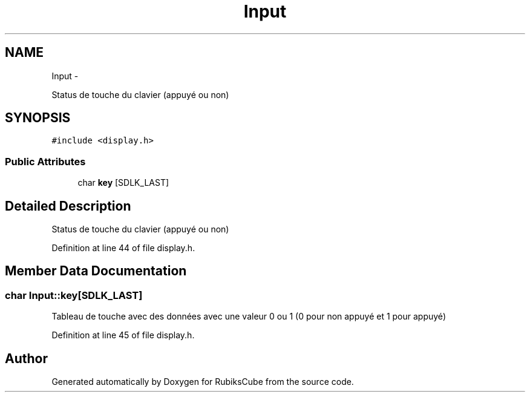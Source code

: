 .TH "Input" 3 "Thu Feb 18 2016" "RubiksCube" \" -*- nroff -*-
.ad l
.nh
.SH NAME
Input \- 
.PP
Status de touche du clavier (appuyé ou non)  

.SH SYNOPSIS
.br
.PP
.PP
\fC#include <display\&.h>\fP
.SS "Public Attributes"

.in +1c
.ti -1c
.RI "char \fBkey\fP [SDLK_LAST]"
.br
.in -1c
.SH "Detailed Description"
.PP 
Status de touche du clavier (appuyé ou non) 
.PP
Definition at line 44 of file display\&.h\&.
.SH "Member Data Documentation"
.PP 
.SS "char Input::key[SDLK_LAST]"
Tableau de touche avec des données avec une valeur 0 ou 1 (0 pour non appuyé et 1 pour appuyé) 
.PP
Definition at line 45 of file display\&.h\&.

.SH "Author"
.PP 
Generated automatically by Doxygen for RubiksCube from the source code\&.
